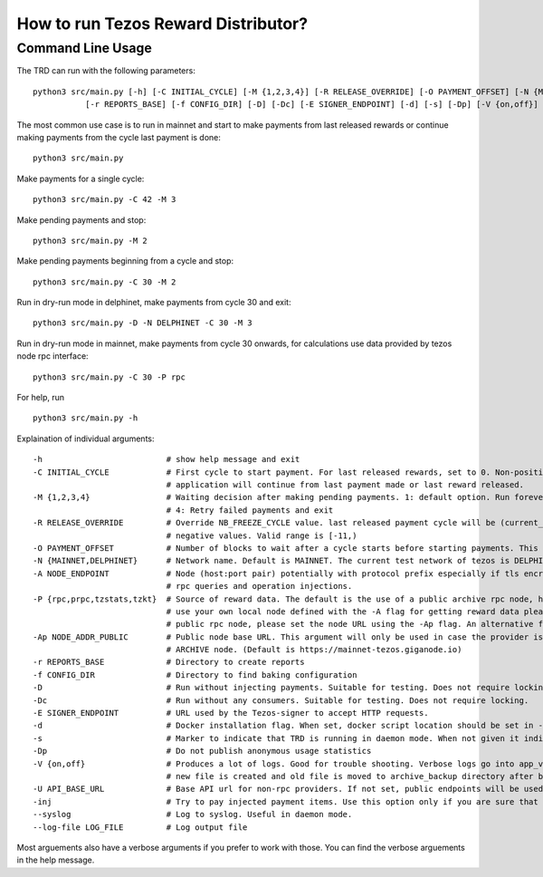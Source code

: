 How to run Tezos Reward Distributor?
=====================================================

Command Line Usage
------------------------

The TRD can run with the following parameters:

::

    python3 src/main.py [-h] [-C INITIAL_CYCLE] [-M {1,2,3,4}] [-R RELEASE_OVERRIDE] [-O PAYMENT_OFFSET] [-N {MAINNET,DELPHINET}] [-A NODE_ENDPOINT] [-P {rpc,prpc,tzstats,tzkt}] [-Ap NODE_ADDR_PUBLIC]
               [-r REPORTS_BASE] [-f CONFIG_DIR] [-D] [-Dc] [-E SIGNER_ENDPOINT] [-d] [-s] [-Dp] [-V {on,off}] [-U API_BASE_URL] [-inj] [--syslog] [--log-file LOG_FILE]

The most common use case is to run in mainnet and start to make payments from last released rewards or continue making payments from the cycle last payment is done:

::

    python3 src/main.py

Make payments for a single cycle:

::

    python3 src/main.py -C 42 -M 3 

Make pending payments and stop:

::

    python3 src/main.py -M 2

Make pending payments beginning from a cycle and stop:

::

    python3 src/main.py -C 30 -M 2

Run in dry-run mode in delphinet, make payments from cycle 30 and exit:

::

    python3 src/main.py -D -N DELPHINET -C 30 -M 3

Run in dry-run mode in mainnet, make payments from cycle 30 onwards, for calculations use data provided by tezos node rpc interface:

::

    python3 src/main.py -C 30 -P rpc

For help, run

::

    python3 src/main.py -h

Explaination of individual arguments:

::

    -h                          # show help message and exit
    -C INITIAL_CYCLE            # First cycle to start payment. For last released rewards, set to 0. Non-positive values are interpreted as: current cycle - abs(initial_cycle) - (NB_FREEZE_CYCLE+1). If not set
                                # application will continue from last payment made or last reward released.
    -M {1,2,3,4}                # Waiting decision after making pending payments. 1: default option. Run forever. 2: Run all pending payments and exit. 3: Run for one cycle and exit. Suitable to use with -C option.
                                # 4: Retry failed payments and exit
    -R RELEASE_OVERRIDE         # Override NB_FREEZE_CYCLE value. last released payment cycle will be (current_cycle-(NB_FREEZE_CYCLE+1)-release_override). Suitable for future payments. For future payments give
                                # negative values. Valid range is [-11,)
    -O PAYMENT_OFFSET           # Number of blocks to wait after a cycle starts before starting payments. This can be useful because cycle beginnings may be busy.
    -N {MAINNET,DELPHINET}      # Network name. Default is MAINNET. The current test network of tezos is DELPHINET.
    -A NODE_ENDPOINT            # Node (host:port pair) potentially with protocol prefix especially if tls encryption is used. Default is http://127.0.0.1:8732. This is the main Tezos node used by the client for
                                # rpc queries and operation injections.
    -P {rpc,prpc,tzstats,tzkt}  # Source of reward data. The default is the use of a public archive rpc node, https://mainnet-tezos.giganode.io, to query all needed data for reward calculations. If you prefer to
                                # use your own local node defined with the -A flag for getting reward data please set the provider to rpc (the local node MUST be an ARCHIVE node in this case). If you prefer using a
                                # public rpc node, please set the node URL using the -Ap flag. An alternative for providing reward data is tzstats, but pay attention for license in case of COMMERCIAL use!
    -Ap NODE_ADDR_PUBLIC        # Public node base URL. This argument will only be used in case the provider is set to prpc. This node will only be used to query reward data and delegator list. It must be an
                                # ARCHIVE node. (Default is https://mainnet-tezos.giganode.io)
    -r REPORTS_BASE             # Directory to create reports
    -f CONFIG_DIR               # Directory to find baking configuration  
    -D                          # Run without injecting payments. Suitable for testing. Does not require locking.
    -Dc                         # Run without any consumers. Suitable for testing. Does not require locking.
    -E SIGNER_ENDPOINT          # URL used by the Tezos-signer to accept HTTP requests.
    -d                          # Docker installation flag. When set, docker script location should be set in -E
    -s                          # Marker to indicate that TRD is running in daemon mode. When not given it indicates that TRD is in interactive mode.
    -Dp                         # Do not publish anonymous usage statistics
    -V {on,off}                 # Produces a lot of logs. Good for trouble shooting. Verbose logs go into app_verbose log file. App verbose log file is named with cycle number and creation date. For each cycle a
                                # new file is created and old file is moved to archive_backup directory after being zipped.
    -U API_BASE_URL             # Base API url for non-rpc providers. If not set, public endpoints will be used.
    -inj                        # Try to pay injected payment items. Use this option only if you are sure that payment items were injected but not actually paid.
    --syslog                    # Log to syslog. Useful in daemon mode.
    --log-file LOG_FILE         # Log output file

Most arguements also have a verbose arguments if you prefer to work with those. You can find the verbose arguements in the help message. 